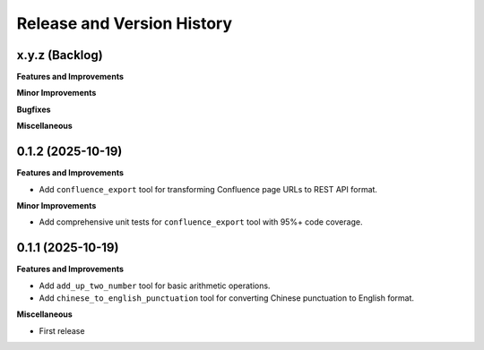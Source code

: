 .. _release_history:

Release and Version History
==============================================================================


x.y.z (Backlog)
~~~~~~~~~~~~~~~~~~~~~~~~~~~~~~~~~~~~~~~~~~~~~~~~~~~~~~~~~~~~~~~~~~~~~~~~~~~~~~
**Features and Improvements**

**Minor Improvements**

**Bugfixes**

**Miscellaneous**


0.1.2 (2025-10-19)
~~~~~~~~~~~~~~~~~~~~~~~~~~~~~~~~~~~~~~~~~~~~~~~~~~~~~~~~~~~~~~~~~~~~~~~~~~~~~~
**Features and Improvements**

- Add ``confluence_export`` tool for transforming Confluence page URLs to REST API format.

**Minor Improvements**

- Add comprehensive unit tests for ``confluence_export`` tool with 95%+ code coverage.


0.1.1 (2025-10-19)
~~~~~~~~~~~~~~~~~~~~~~~~~~~~~~~~~~~~~~~~~~~~~~~~~~~~~~~~~~~~~~~~~~~~~~~~~~~~~~
**Features and Improvements**

- Add ``add_up_two_number`` tool for basic arithmetic operations.
- Add ``chinese_to_english_punctuation`` tool for converting Chinese punctuation to English format.

**Miscellaneous**

- First release
